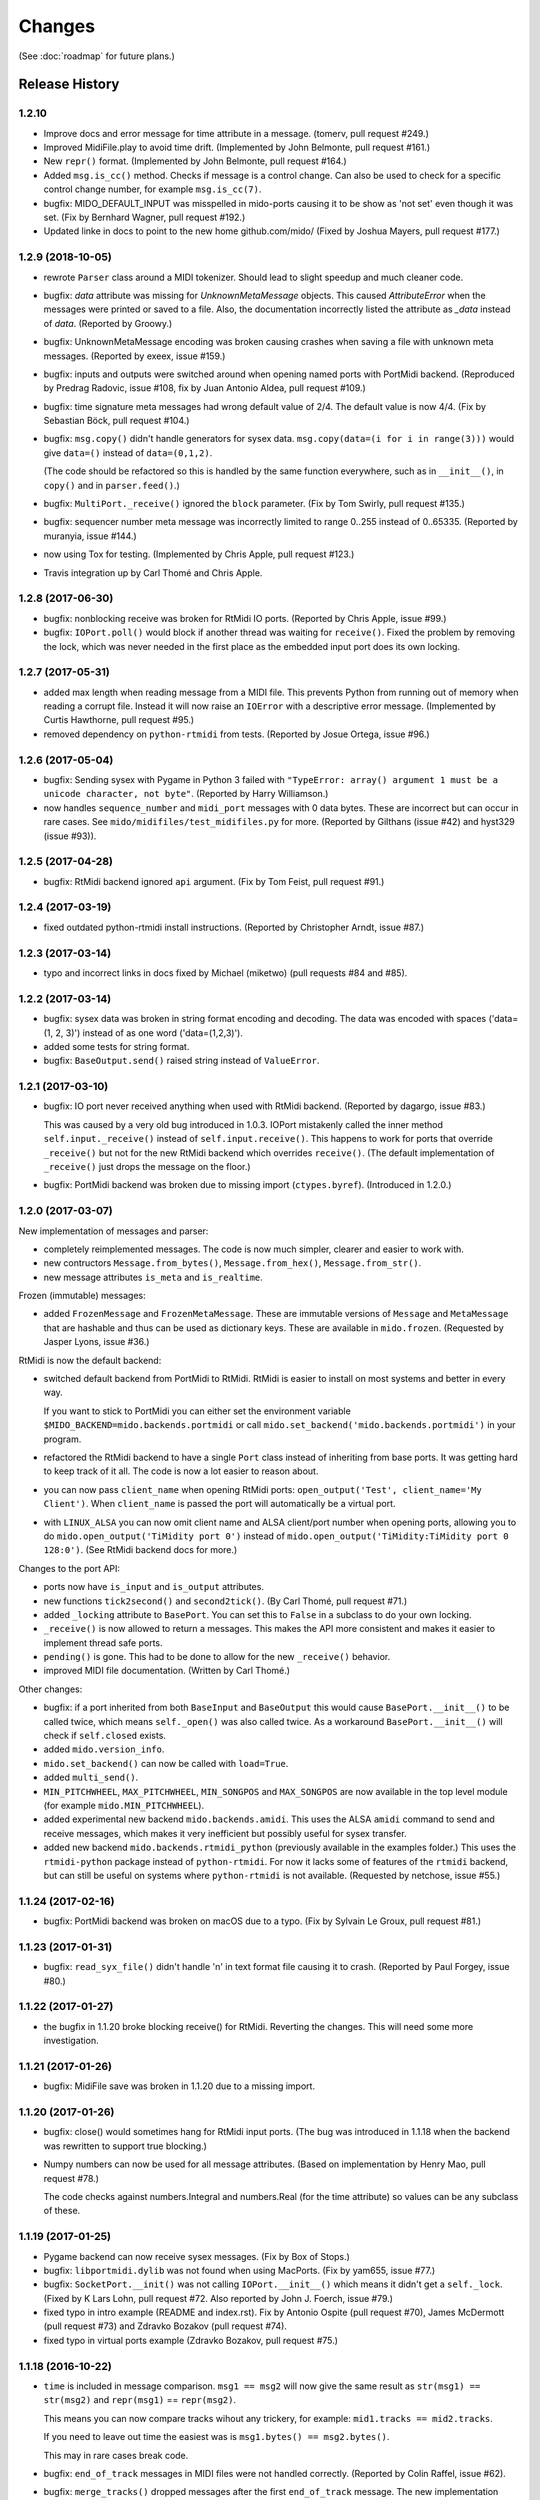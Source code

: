 Changes
=======

(See :doc:`roadmap` for future plans.)


Release History
---------------

1.2.10
^^^^^^^^^^^^^^^^^^

* Improve docs and error message for time attribute in a message.
  (tomerv, pull request #249.)

* Improved MidiFile.play to avoid time drift. (Implemented by John
  Belmonte, pull request #161.)

* New ``repr()`` format. (Implemented by John Belmonte, pull request #164.)

* Added ``msg.is_cc()`` method. Checks if message is a control change.
  Can also be used to check for a specific control change number, for
  example ``msg.is_cc(7)``.

* bugfix: MIDO_DEFAULT_INPUT was misspelled in mido-ports causing it
  to be show as 'not set' even though it was set. (Fix by Bernhard
  Wagner, pull request #192.)

* Updated linke in docs to point to the new home github.com/mido/
  (Fixed by Joshua Mayers, pull request #177.)



1.2.9 (2018-10-05)
^^^^^^^^^^^^^^^^^^

* rewrote ``Parser`` class around a MIDI tokenizer. Should lead to
  slight speedup and much cleaner code.

* bugfix: `data` attribute was missing for `UnknownMetaMessage`
  objects. This caused `AttributeError` when the messages were printed
  or saved to a file. Also, the documentation incorrectly listed the
  attribute as `_data` instead of `data`. (Reported by Groowy.)

* bugfix: UnknownMetaMessage encoding was broken causing crashes when
  saving a file with unknown meta messages. (Reported by exeex, issue
  #159.)

* bugfix: inputs and outputs were switched around when opening named
  ports with PortMidi backend. (Reproduced by Predrag Radovic, issue
  #108, fix by Juan Antonio Aldea, pull request #109.)

* bugfix: time signature meta messages had wrong default value of
  2/4. The default value is now 4/4. (Fix by Sebastian Böck, pull
  request #104.)

* bugfix: ``msg.copy()`` didn't handle generators for sysex
  data. ``msg.copy(data=(i for i in range(3)))`` would give
  ``data=()`` instead of ``data=(0,1,2)``.

  (The code should be refactored so this is handled by the same
  function everywhere, such as in ``__init__()``, in ``copy()`` and in
  ``parser.feed()``.)

* bugfix: ``MultiPort._receive()`` ignored the ``block``
  parameter. (Fix by Tom Swirly, pull request #135.)

* bugfix: sequencer number meta message was incorrectly limited to
  range 0..255 instead of 0..65335. (Reported by muranyia, issue
  #144.)

* now using Tox for testing. (Implemented by Chris Apple, pull request
  #123.)

* Travis integration up by Carl Thomé and Chris Apple.


1.2.8 (2017-06-30)
^^^^^^^^^^^^^^^^^^

* bugfix: nonblocking receive was broken for RtMidi IO
  ports. (Reported by Chris Apple, issue #99.)

* bugfix: ``IOPort.poll()`` would block if another thread was waiting
  for ``receive()``.  Fixed the problem by removing the lock, which
  was never needed in the first place as the embedded input port does
  its own locking.


1.2.7 (2017-05-31)
^^^^^^^^^^^^^^^^^^
* added max length when reading message from a MIDI file. This
  prevents Python from running out of memory when reading a corrupt
  file. Instead it will now raise an ``IOError`` with a descriptive
  error message. (Implemented by Curtis Hawthorne, pull request #95.)

* removed dependency on ``python-rtmidi`` from tests. (Reported by
  Josue Ortega, issue #96.)


1.2.6 (2017-05-04)
^^^^^^^^^^^^^^^^^^

* bugfix: Sending sysex with Pygame in Python 3 failed with
  ``"TypeError: array() argument 1 must be a unicode character, not
  byte"``.  (Reported by Harry Williamson.)

* now handles ``sequence_number`` and ``midi_port`` messages with 0
  data bytes. These are incorrect but can occur in rare cases. See
  ``mido/midifiles/test_midifiles.py`` for more. (Reported by Gilthans
  (issue #42) and hyst329 (issue #93)).


1.2.5 (2017-04-28)
^^^^^^^^^^^^^^^^^^

* bugfix: RtMidi backend ignored ``api`` argument. (Fix by Tom Feist,
  pull request #91.)


1.2.4 (2017-03-19)
^^^^^^^^^^^^^^^^^^

* fixed outdated python-rtmidi install instructions. (Reported by
  Christopher Arndt, issue #87.)


1.2.3 (2017-03-14)
^^^^^^^^^^^^^^^^^^

* typo and incorrect links in docs fixed by Michael (miketwo) (pull requests
  #84 and #85).


1.2.2 (2017-03-14)
^^^^^^^^^^^^^^^^^^

* bugfix: sysex data was broken in string format encoding and decoding.
  The data was encoded with spaces ('data=(1, 2, 3)') instead of as one word
  ('data=(1,2,3)').

* added some tests for string format.

* bugfix: ``BaseOutput.send()`` raised string instead of ``ValueError``.


1.2.1 (2017-03-10)
^^^^^^^^^^^^^^^^^^

* bugfix: IO port never received anything when used with RtMidi
  backend. (Reported by dagargo, issue #83.)

  This was caused by a very old bug introduced in 1.0.3. IOPort
  mistakenly called the inner method ``self.input._receive()`` instead
  of ``self.input.receive()``. This happens to work for ports that
  override ``_receive()`` but not for the new RtMidi backend which
  overrides ``receive()``. (The default implementation of
  ``_receive()`` just drops the message on the floor.)

* bugfix: PortMidi backend was broken due to missing import
  (``ctypes.byref``). (Introduced in 1.2.0.)


1.2.0 (2017-03-07)
^^^^^^^^^^^^^^^^^^^

New implementation of messages and parser:

* completely reimplemented messages. The code is now much simpler,
  clearer and easier to work with.

* new contructors ``Message.from_bytes()``, ``Message.from_hex()``,
  ``Message.from_str()``.

* new message attributes ``is_meta`` and ``is_realtime``.


Frozen (immutable) messages:

* added ``FrozenMessage`` and ``FrozenMetaMessage``. These are
  immutable versions of ``Message`` and ``MetaMessage`` that are
  hashable and thus can be used as dictionary keys. These are
  available in ``mido.frozen``. (Requested by Jasper Lyons, issue
  #36.)


RtMidi is now the default backend:

* switched default backend from PortMidi to RtMidi. RtMidi is easier
  to install on most systems and better in every way.

  If you want to stick to PortMidi you can either set the environment
  variable ``$MIDO_BACKEND=mido.backends.portmidi`` or call
  ``mido.set_backend('mido.backends.portmidi')`` in your program.

* refactored the RtMidi backend to have a single ``Port`` class
  instead of inheriting from base ports. It was getting hard to keep
  track of it all. The code is now a lot easier to reason about.

* you can now pass ``client_name`` when opening RtMidi ports:
  ``open_output('Test', client_name='My Client')``. When
  ``client_name`` is passed the port will automatically be a virtual
  port.

* with ``LINUX_ALSA`` you can now omit client name and ALSA
  client/port number when opening ports, allowing you to do
  ``mido.open_output('TiMidity port 0')`` instead of
  ``mido.open_output('TiMidity:TiMidity port 0 128:0')``. (See RtMidi
  backend docs for more.)


Changes to the port API:

* ports now have ``is_input`` and ``is_output`` attributes.

* new functions ``tick2second()`` and ``second2tick()``. (By Carl
  Thomé, pull request #71.)

* added ``_locking`` attribute to ``BasePort``. You can set this to
  ``False`` in a subclass to do your own locking.

* ``_receive()`` is now allowed to return a messages. This makes the
  API more consistent and makes it easier to implement thread safe
  ports.

* ``pending()`` is gone. This had to be done to allow for the new
  ``_receive()`` behavior.

* improved MIDI file documentation. (Written by Carl Thomé.)


Other changes:

* bugfix: if a port inherited from both ``BaseInput`` and
  ``BaseOutput`` this would cause ``BasePort.__init__()`` to be called
  twice, which means ``self._open()`` was also called twice. As a
  workaround ``BasePort.__init__()`` will check if ``self.closed``
  exists.

* added ``mido.version_info``.

* ``mido.set_backend()`` can now be called with ``load=True``.

* added ``multi_send()``.

* ``MIN_PITCHWHEEL``, ``MAX_PITCHWHEEL``, ``MIN_SONGPOS`` and
  ``MAX_SONGPOS`` are now available in the top level module (for
  example ``mido.MIN_PITCHWHEEL``).

* added experimental new backend ``mido.backends.amidi``. This uses
  the ALSA ``amidi`` command to send and receive messages, which makes
  it very inefficient but possibly useful for sysex transfer.

* added new backend ``mido.backends.rtmidi_python`` (previously
  available in the examples folder.) This uses the ``rtmidi-python``
  package instead of ``python-rtmidi``. For now it lacks some of
  features of the ``rtmidi`` backend, but can still be useful on
  systems where ``python-rtmidi`` is not available. (Requested by
  netchose, issue #55.)


1.1.24 (2017-02-16)
^^^^^^^^^^^^^^^^^^^

* bugfix: PortMidi backend was broken on macOS due to a typo. (Fix by
  Sylvain Le Groux, pull request #81.)


1.1.23 (2017-01-31)
^^^^^^^^^^^^^^^^^^^

* bugfix: ``read_syx_file()`` didn't handle '\n' in text format file
  causing it to crash. (Reported by Paul Forgey, issue #80.)


1.1.22 (2017-01-27)
^^^^^^^^^^^^^^^^^^^

* the bugfix in 1.1.20 broke blocking receive() for RtMidi. Reverting
  the changes. This will need some more investigation.


1.1.21 (2017-01-26)
^^^^^^^^^^^^^^^^^^^

* bugfix: MidiFile save was broken in 1.1.20 due to a missing import.


1.1.20 (2017-01-26)
^^^^^^^^^^^^^^^^^^^

* bugfix: close() would sometimes hang for RtMidi input ports. (The
  bug was introduced in 1.1.18 when the backend was rewritten to
  support true blocking.)

* Numpy numbers can now be used for all message attributes. (Based on
  implementation by Henry Mao, pull request #78.)

  The code checks against numbers.Integral and numbers.Real (for the
  time attribute) so values can be any subclass of these.


1.1.19 (2017-01-25)
^^^^^^^^^^^^^^^^^^^

* Pygame backend can now receive sysex messages. (Fix by Box of Stops.)

* bugfix: ``libportmidi.dylib`` was not found when using
  MacPorts. (Fix by yam655, issue #77.)

* bugfix: ``SocketPort.__init()`` was not calling
  ``IOPort.__init__()`` which means it didn't get a
  ``self._lock``. (Fixed by K Lars Lohn, pull request #72. Also
  reported by John J. Foerch, issue #79.)

* fixed typo in intro example (README and index.rst). Fix by Antonio
  Ospite (pull request #70), James McDermott (pull request #73) and
  Zdravko Bozakov (pull request #74).

* fixed typo in virtual ports example (Zdravko Bozakov, pull request #75.)


1.1.18 (2016-10-22)
^^^^^^^^^^^^^^^^^^^

* ``time`` is included in message comparison. ``msg1 == msg2`` will
  now give the same result as ``str(msg1) == str(msg2)`` and
  ``repr(msg1)`` == ``repr(msg2)``.

  This means you can now compare tracks wihout any trickery, for
  example: ``mid1.tracks == mid2.tracks``.

  If you need to leave out time the easiest was is ``msg1.bytes() ==
  msg2.bytes()``.

  This may in rare cases break code.

* bugfix: ``end_of_track`` messages in MIDI files were not handled correctly.
  (Reported by Colin Raffel, issue #62).

* bugfix: ``merge_tracks()`` dropped messages after the first
  ``end_of_track`` message. The new implementation removes all
  ``end_of_track`` messages and adds one at the end, making sure to
  adjust the delta times of the remaining messages.

* refactored MIDI file code.

* ``mido-play`` now has a new option ``-m / --print-messages`` which
  prints messages as they are played back.

* renamed ``parser._parsed_messages`` to
  ``parser.messages``. ``BaseInput`` and ``SocketPort`` use it so it
  should be public.

* ``Parser()`` now takes an option argument ``data`` which is passed
  to ``feed()``.


1.1.17 (2016-10-06)
^^^^^^^^^^^^^^^^^^^

* RtMidi now supports true blocking ``receive()`` in Python 3. This
  should result in better performance and lower latency. (Thanks to
  Adam Roberts for helping research queue behavior. See issue #49 for
  more.)

* bugfix: ``MidiTrack.copy()`` (Python 3 only) returned ``list``.

* fixed example ``queue_port.py`` which broke when locks where added.


1.1.16 (2016-09-27)
^^^^^^^^^^^^^^^^^^^

* bugfix: ``MidiTrack`` crashed instead of returning a message on
  ``track[index]``. Fix by Colin Raffel (pull request #61).

* added ``__add__()`` and ``__mul__()`` to ``MidiTrack`` so ``+`` and
  ``*`` will return tracks instead of lists.

* added ``poll()`` method to input ports as a shortcut for
  ``receive(block=False)``.

* added example ``rtmidi_python_backend.py``, a backend for the
  rtmidi-python package (which is different from the python-rtmidi
  backend that Mido currently uses.) This may at some point be added
  to the package but for now it's in the examples folder. (Requested
  by netchose, issue #55.)

* removed custom ``_import_module()``. Its only function was to make
  import errors more informative by showing the full module path, such
  as ``ImportError: mido.backends.rtmidi`` instead of just ``ImportError:
  rtmidi``. Unfortunately it ended up masking import errors in the
  backend module, causing confusion.

  It turns ``importlib.import_module()`` can be called with the full
  path, and on Python 3 it will also display the full path in the
  ``ImportError`` message.


1.1.15 (2016-08-24)
^^^^^^^^^^^^^^^^^^^

* Sending and receiving messages is now thread safe. (Initial
  implementation by Adam Roberts.)

* Bugfix: ``PortServer`` called ``__init__`` from the wrong
  class. (Fix by Nathan Hurst.)

* Changes to ``MidiTrack``:

  * ``MidiTrack()`` now takes a as a parameter an iterable of
    messages. Examples:

    .. code-block:: python

        MidiTrack(messages)
        MidiTrack(port.iter_pending())
        MidiTrack(msg for msg in some_generator)

  * Slicing a ``MidiTrack`` returns a ``MidiTrack``. (It used to
    return a ``list``.) Example:

    .. code-block:: python

        track[1:10]

* Added the ability to use file objects as well as filenames when reading,
  writing and saving MIDI files. This allows you to create a MIDI file
  dynamically, possibly *not* using mido, save it to an io.BytesIO, and
  then play that in-memory file, without having to create an intermediate
  external file. Of course the memory file (and/or the MidiFile) can still
  be saved to an external file.
  (Implemented by Brian O'Neill.)

* PortMidi backend now uses pm.lib.Pm_GetHostErrorText() to get host
  error messages instead of just the generic "PortMidi: \`Host error\'".
  (Implemented by Tom Manderson.)

Thanks to Richard Vogl and Tim Cook for reporting errors in the docs.


1.1.14 (2015-06-09)
^^^^^^^^^^^^^^^^^^^

* bugfix: merge_tracks() concatenated the tracks instead of merging
  them.  This caused tracks to be played back one by one. (Issue #28,
  reported by Charles Gillingham.)

* added support for running status when writing MIDI files.
  (Implemented by John Benediktsson.)

* rewrote the callback system in response to issues #23 and #25.

* there was no way to set a callback function if the port was opened
  without one. (Issue#25, reported by Nils Werner.)

  Callbacks can now be set and cleared at any time by either passing
  one to ``open_input()`` or updating the ``callback`` attribute.

  This causes some slight changes to the behavior of the port when
  using callbacks. Previously if you opened the port with a callback
  and then set ``port.callback = None`` the callback thread would keep
  running but drop any incoming messages. If you do the same now the
  callback thread will stop and the port will return normal
  non-callback behavior. If you want the callback thread to drop
  messages you can set ``port.callback = lambda message: None``.

  Also, ``receive()`` no longer checks ``self.callback``. This was
  inconsistent as it was the only method to do so. It also allows
  ports that don't support callbacks to omit the ``callback``
  attribute.

* bugfix: closing a port would sometimes cause a segfault when using
  callbacks. (Issue #24, reported by Francesco Ceruti.)

* bugfix: Pygame ports were broken due to a faulty check for ``virtual=True``.

* now raises ``ValueError`` instead of ``IOError`` if you pass
  ``virtual`` or ``callback`` while opening a port and the backend
  doesn't support them. (An unsupported argument is not an IO error.)

* fixed some errors in backend documentation. (Pull request #23 by
  velolala.)

* ``MultiPort`` now has a ``yield_port`` argument just like
  ``multi_receive()``.


1.1.13 (2015-02-07)
^^^^^^^^^^^^^^^^^^^

* the PortMidi backend will now return refresh the port list when you
  ask for port names are open a new port, which means you will see
  devices that you plug in after loading the backend. (Due to
  limitations in PortMidi the list will only be refreshed if there are
  no open ports.)

* bugfix: ``tempo2bpm()`` was broken and returned the wrong value for
  anything but 500000 microseconds per beat (120 BPM). (Reported and
  fixed by Jorge Herrera, issue #21)

* bugfix: ``merge_tracks()`` didn't work with empty list of tracks.

* added proper keyword arguments and doc strings to open functions.


1.1.12 (2014-12-02)
^^^^^^^^^^^^^^^^^^^

* raises IOError if you try to open a virtual port with PortMidi or
  Pygame. (They are not supported by these backends.)

* added ``merge_tracks()``.

* removed  undocumented method ``MidiFile.get_messages()``.
  (Replaced by ``merge_tracks(mid.tracks)``.)

* bugfix: ``receive()`` checked ``self.callback`` which didn't exist
  for all ports, causing an ``AttributeError``.


1.1.11 (2014-10-15)
^^^^^^^^^^^^^^^^^^^

* added ``bpm2tempo()`` and ``tempo2bpm()``.

* fixed error in documentation (patch by Michael Silver).

* added notes about channel numbers to documentation (reported by
  ludwig404 / leonh, issue #18).


1.1.10 (2014-10-09)
^^^^^^^^^^^^^^^^^^^

* bugfix: MidiFile.length was computer incorrectly.

* bugfix: tempo changes caused timing problems in MIDI file playback.
  (Reported by Michelle Thompson.)

* mido-ports now prints port names in single ticks.

* MidiFile.__iter__() now yields end_of_track. This means playback
  will end there instead of at the preceding message.


1.1.9 (2014-10-06)
^^^^^^^^^^^^^^^^^^

* bugfix: _compute_tick_time() was not renamed to
  _compute_seconds_per_tick() everywhere.

* bugfix: sleep time in play() was sometimes negative.


1.1.8 (2014-09-29)
^^^^^^^^^^^^^^^^^^

* bugfix: timing in MIDI playback was broken from 1.1.7 on.  Current
  time was subtracted before time stamps were converted from ticks to
  seconds, leading to absurdly large delta times. (Reported by Michelle
  Thompson.)

* bugfix: ``read_syx_file()`` didn't handle empty file.


1.1.7 (2014-08-12)
^^^^^^^^^^^^^^^^^^

* some classes and functions have been moved to more accessible locations::

    from mido import MidiFile, MidiTrack, MetaMessage
    from mido.midifiles import MetaSpec, add_meta_spec

* you can now iterate over a MIDI file. This will generate all MIDI
  messages in playback order. The ``time`` attribute of each message
  is the number of seconds since the last message or the start of the
  file. (Based on suggestion by trushkin in issue #16.)

* added get_sleep_time() to complement set_sleep_time().

* the Backend object no longer looks for the backend module exists on
  startup, but will instead just import the module when you call one
  of the ``open_*()`` or ``get_*()`` functions. This test didn't work
  when the library was packaged in a zip file or executable.

  This means that Mido can now be installed as Python egg and frozen
  with tools like PyInstaller and py2exe. See "Freezing Mido Programs"
  for more on this.

  (Issue #17 reported by edauenhauer and issue #14 reported by
  netchose.)

* switched to pytest for unit tests.


1.1.6 (2014-06-21)
^^^^^^^^^^^^^^^^^^

* bugfix: package didn't work with easy_install.
  (Issue #14, reported by netchose.)

* bugfix: 100% memory consumption when calling blocking receive()
  on a PortMidi input. (Issue #15, reported by Francesco Ceruti.)

* added wheel support: http://pythonwheels.com/


1.1.5 (2014-04-18)
^^^^^^^^^^^^^^^^^^

* removed the 'mode' attribute from key_signature messages. Minor keys
  now have an 'm' appended, for example 'Cm'.

* bugfix: sysex was broken in MIDI files.

* bugfix: didn't handle MIDI files without track headers.

* bugfix: MIDI files didn't handle channel prefix > 15

* bugfix: MIDI files didn't handle SMPTE offset with frames > 29


1.1.4 (2014-10-04)
^^^^^^^^^^^^^^^^^^

* bugfix: files with key signatures Cb, Db and Gb failed due to faulty
  error handling.

* bugfix: when reading some MIDI files Mido crashed with the message
  "ValueError: attribute must be in range 0..255". The reason was that
  Meta messages set running status, which caused the next statusless
  message to be falsely interpreted as a meta message. (Reported by
  Domino Marama).

* fixed a typo in MidiFile._read_track(). Sysex continuation should
  work now.

* rewrote tests to make them more readable.


1.1.3 (2013-10-14)
^^^^^^^^^^^^^^^^^^

* messages are now copied on send. This allows the sender to modify the
  message and send it to another port while the two ports receive their
  own personal copies that they can modify without any side effects.


1.1.2 (2013-10-05)
^^^^^^^^^^^^^^^^^^

* bugfix: non-ASCII character caused trouble with installation when LC_ALL=C.
  (Reported by Gene De Lisa)

* bugfix: used old exception handling syntax in rtmidi backend which
  broke in 3.3

* fixed broken link in


1.1.1 (2013-10-04)
^^^^^^^^^^^^^^^^^^

* bugfix: mido.backends package was not included in distribution.


1.1.0 (2013-10-01)
^^^^^^^^^^^^^^^^^^

* added support for selectable backends (with MIDO_BACKEND) and
  included python-rtmidi and pygame backends in the official library
  (as mido.backend.rtmidi and mido.backend.pygame).

* added full support for MIDI files (read, write playback)

* added MIDI over TCP/IP (socket ports)

* added utility programs mido-play, mido-ports, mido-serve and mido-forward.

* added support for SMPTE time code quarter frames.

* port constructors and ``open_*()`` functions can now take keyword
  arguments.

* output ports now have reset() and panic() methods.

* new environment variables MIDO_DEFAULT_INPUT, MIDO_DEFAULT_OUTPUT
  and MIDO_DEFAULT_IOPORT. If these are set, the open_*() functions
  will use them instead of the backend's default ports.

* added new meta ports MultiPort and EchoPort.

* added new examples and updated the old ones.

* format_as_string() now takes an include_time argument (defaults to True)
  so you can leave out the time attribute.

* sleep time inside sockets can now be changed.

* Message() no longer accepts a status byte as its first argument. (This was
  only meant to be used internally.)

* added callbacks for input ports (PortMidi and python-rtmidi)

* PortMidi and pygame input ports now actually block on the device
  instead of polling and waiting.

* removed commas from repr() format of Message and MetaMessage to make
  them more consistent with other classes.


1.0.4 (2013-08-15)
^^^^^^^^^^^^^^^^^^

* rewrote parser


1.0.3 (2013-07-12)
^^^^^^^^^^^^^^^^^^

* bugfix: __exit__() didn't close port.

* changed repr format of message to start with "message".

* removed support for undefined messages. (0xf4, 0xf5, 0xf7, 0xf9 and 0xfd.)

* default value of velocity is now 64 (0x40).
  (This is the recommended default for devices that don't support velocity.)


1.0.2 (2013-07-31)
^^^^^^^^^^^^^^^^^^

* fixed some errors in the documentation.


1.0.1 (2013-07-31)
^^^^^^^^^^^^^^^^^^

* multi_receive() and multi_iter_pending() had wrong implementation.
  They were supposed to yield only messages by default.


1.0.0 (2013-07-20)
^^^^^^^^^^^^^^^^^^

Initial release.

Basic functionality: messages, ports and parser.
